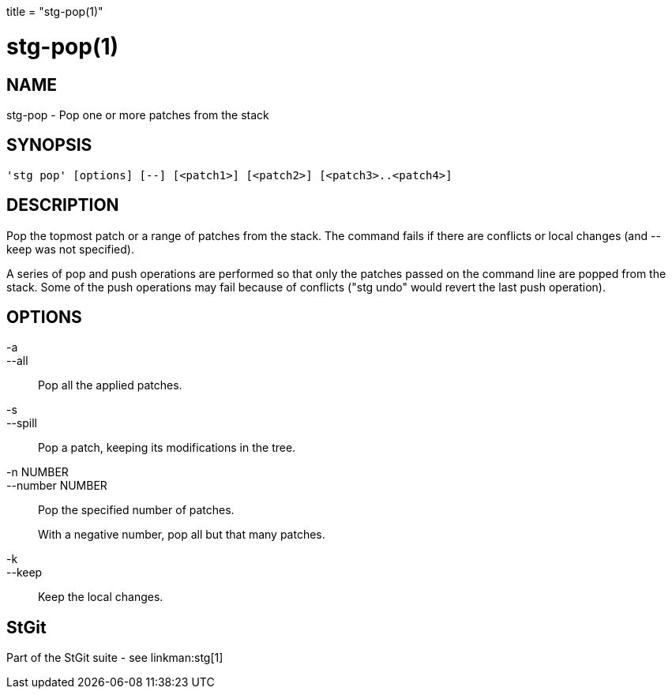 +++
title = "stg-pop(1)"
+++

stg-pop(1)
==========

NAME
----
stg-pop - Pop one or more patches from the stack

SYNOPSIS
--------
[verse]
'stg pop' [options] [--] [<patch1>] [<patch2>] [<patch3>..<patch4>]

DESCRIPTION
-----------

Pop the topmost patch or a range of patches from the stack. The
command fails if there are conflicts or local changes (and --keep was
not specified).

A series of pop and push operations are performed so that only the
patches passed on the command line are popped from the stack. Some of
the push operations may fail because of conflicts ("stg undo" would
revert the last push operation).

OPTIONS
-------
-a::
--all::
        Pop all the applied patches.

-s::
--spill::
        Pop a patch, keeping its modifications in the tree.

-n NUMBER::
--number NUMBER::
        Pop the specified number of patches.
+
With a negative number, pop all but that many patches.

-k::
--keep::
        Keep the local changes.

StGit
-----
Part of the StGit suite - see linkman:stg[1]

